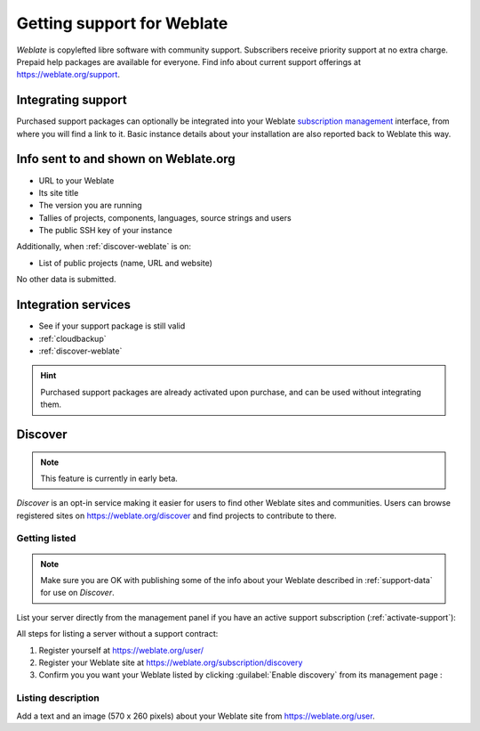 Getting support for Weblate
===========================


*Weblate* is copylefted libre software with community support.
Subscribers receive priority support at no extra charge.
Prepaid help packages are available for everyone.
Find info about current support offerings at https://weblate.org/support.

.. _activate-support:

Integrating support
-------------------


.. versionadded:: 3.8

Purchased support packages can optionally be integrated into your Weblate
`subscription management <https://weblate.org/user/>`_ interface, from where you will find a link to it.
Basic instance details about your installation are also reported back to Weblate this way.

.. image:: /screenshots/support.png

.. _support-data:

Info sent to and shown on Weblate.org
-------------------------------------

* URL to your Weblate
* Its site title
* The version you are running
* Tallies of projects, components, languages, source strings and users
* The public SSH key of your instance

Additionally, when :ref:`discover-weblate` is on:

* List of public projects (name, URL and website)

No other data is submitted.

Integration services
--------------------

* See if your support package is still valid
* :ref:`cloudbackup`
* :ref:`discover-weblate`

.. hint::

   Purchased support packages are already activated upon purchase, and can be used without integrating them.

.. _discover-weblate:

Discover
--------

.. versionadded:: 4.5.2

.. note::

   This feature is currently in early beta.

*Discover* is an opt-in service making it easier for users to find
other Weblate sites and communities. Users can browse registered sites on
https://weblate.org/discover and find
projects to contribute to there.

Getting listed
++++++++++++++

.. note::

   Make sure you are OK with publishing some of the info about your
   Weblate described in :ref:`support-data` for use on *Discover*.


List your server directly from the management panel if you have an active
support subscription (:ref:`activate-support`):

.. image:: /screenshots/support-discovery.png

All steps for listing a server without a support contract:

1. Register yourself at https://weblate.org/user/
2. Register your Weblate site at https://weblate.org/subscription/discovery
3. Confirm you you want your Weblate listed by clicking :guilabel:`Enable discovery` from its management page :

.. image:: /screenshots/support-discovery.png

.. _customize-discover:

Listing description
+++++++++++++++++++

Add a text and an image (570 x 260 pixels) about your Weblate site
from https://weblate.org/user.
